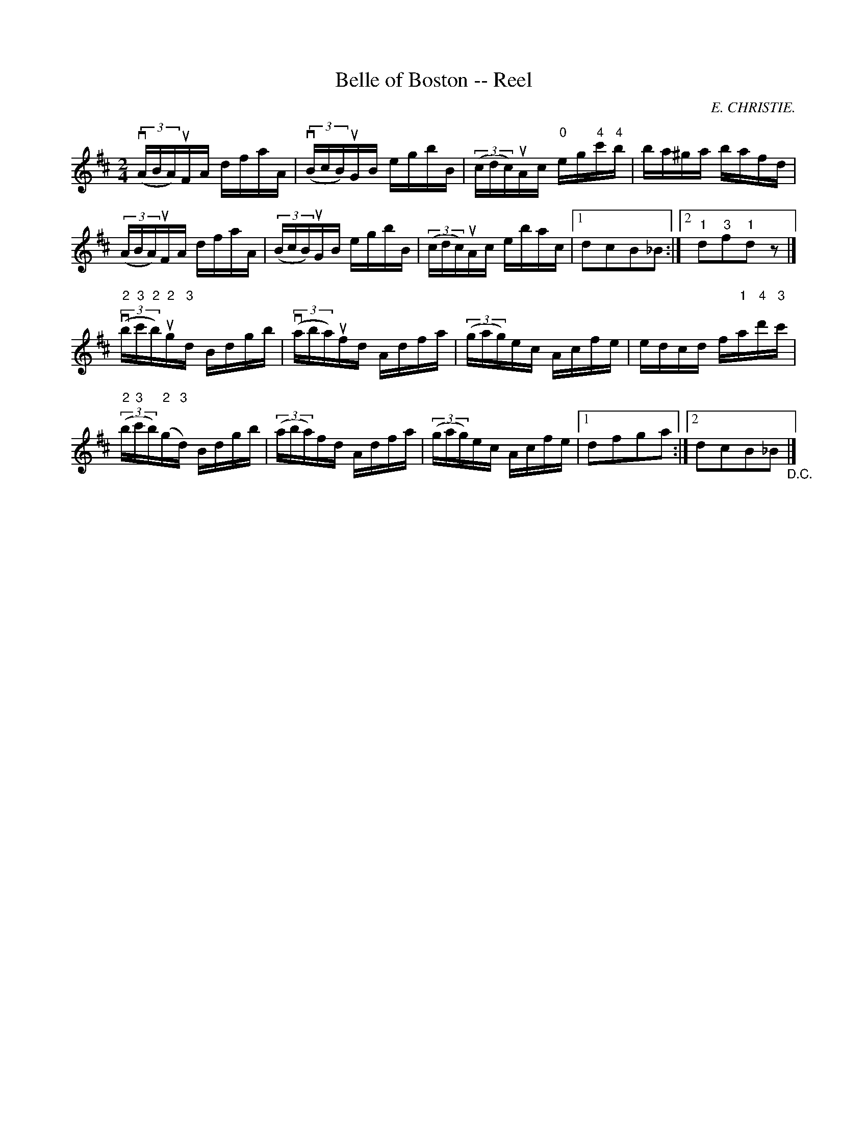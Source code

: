 X: 1
T:Belle of Boston -- Reel
M:2/4
L:1/16
C:E. CHRISTIE.
R:reel
B:Ryan's Mammoth Collection
N:323
Z:Contributed by Ray Davies,  ray:davies99.freeserve.co.uk
K:D
v((3ABA)uFA dfaA | v((3BcB)uGB egbB | ((3cdc)uAc "0"eg"4"c'"4"b |\
 ba^ga bafd |
((3ABA)uFA dfaA | ((3BcB)uGB egbB | \
((3cdc)uAc ebac |1 d2c2B2_B2 :|2 "1"d2"3"f2"1"d2 z2 |]
v((3"2"b"3"c'"2"b)"2"ug"3"d Bdgb | v((3aba)ufd Adfa | \
((3gag)ec Acfe | edcd f"1"a"4"d'"3"c' |
((3"2"b"3"c'b)("2"g"3"d) Bdgb | ((3aba)fd Adfa | \
((3gag)ec Acfe |1 kd2kf2kg2ka2  :|2 d2kc2kB2k_B2"_D.C." |]
